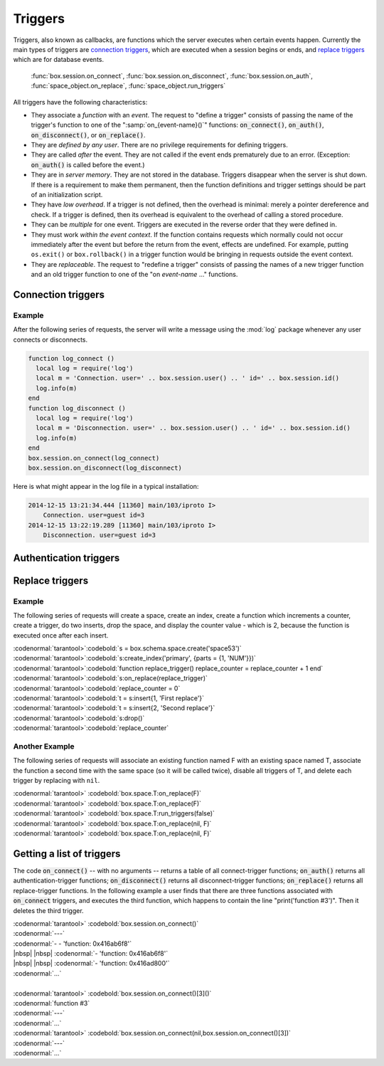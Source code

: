 .. _box-triggers:

-------------------------------------------------------------------------------
                            Triggers
-------------------------------------------------------------------------------

Triggers, also known as callbacks, are functions which the server executes when
certain events happen. Currently the main types of triggers are `connection triggers`_,
which are executed when a session begins or ends, and `replace triggers`_ which are
for database events.

    :func:`box.session.on_connect`,
    :func:`box.session.on_disconnect`,
    :func:`box.session.on_auth`,
    :func:`space_object.on_replace`,
    :func:`space_object.run_triggers`

All triggers have the following characteristics:

* They associate a `function` with an `event`. The request to "define a trigger"
  consists of passing the name of the trigger's function to one of the
  ":samp:`on_{event-name}()`" functions: :code:`on_connect()`, :code:`on_auth()`,
  :code:`on_disconnect()`, or :code:`on_replace()`.
* They are `defined by any user`. There are no privilege requirements for defining
  triggers.
* They are called `after` the event. They are not called if the event ends
  prematurely due to an error. (Exception: :code:`on_auth()` is called before the event.)
* They are in `server memory`. They are not stored in the database. Triggers
  disappear when the server is shut down. If there is a requirement to make
  them permanent, then the function definitions and trigger settings should
  be part of an initialization script.
* They have `low overhead`. If a trigger is not defined, then the overhead is
  minimal: merely a pointer dereference and check. If a trigger is defined,
  then its overhead is equivalent to the overhead of calling a stored procedure.
* They can be `multiple` for one event. Triggers are executed in the reverse
  order that they were defined in.
* They must work `within the event context`. If the function contains requests
  which normally could not occur immediately after the event but before the
  return from the event, effects are undefined. For example, putting
  ``os.exit()`` or ``box.rollback()`` in a trigger function would be bringing in requests
  outside the event context.
* They are `replaceable`. The request to "redefine a trigger" consists of passing
  the names of a new trigger function and an old trigger function to one of the
  "on `event-name` ..." functions.

===========================================================
                    Connection triggers
===========================================================

.. function:: box.session.on_connect(trigger-function [, old-trigger-function-name])

    Define a trigger for execution when a new session is created due to an event
    such as :func:`console.connect`. The trigger function will be the first thing
    executed after a new session is created. If the trigger fails by raising an
    error, the error is sent to the client and the connection is closed.

    :param function trigger-function: function which will become the trigger function
    :param function old-trigger-function: existing trigger function which will be replaced by trigger-function
    :return: nil

    If the parameters are (nil, old-trigger-function), then the old trigger is deleted.

    **Example:**

    | :codenormal:`tarantool>`:codebold:`function f () x = x + 1 end; box.session.on_connect(f)`

    .. WARNING::

        If a trigger always results in an error, it may become impossible to
        connect to the server to reset it.

.. function:: box.session.on_disconnect(trigger-function [, old-trigger-function])

    Define a trigger for execution after a client has disconnected. If the trigger
    function causes an error, the error is logged but otherwise is ignored. The
    trigger is invoked while the session associated with the client still exists
    and can access session properties, such as box.session.id.

    :param function trigger-function: function which will become the trigger function
    :param function old-trigger-function: existing trigger function which will be replaced by trigger-function
    :return: nil

    If the parameters are (nil, old-trigger-function), then the old trigger is deleted.

    **Example:**

    | :codenormal:`tarantool>`:codebold:`function f () x = x + 1 end; box.session.on_disconnect(f)`

~~~~~~~~~~~~~~~~~~~~~~~~~~~~~~~~~~~~~~~
            Example
~~~~~~~~~~~~~~~~~~~~~~~~~~~~~~~~~~~~~~~

After the following series of requests, the server will write a message
using the :mod:`log` package whenever any user connects or disconnects.

.. code-block:: lua_tarantool

    function log_connect ()
      local log = require('log')
      local m = 'Connection. user=' .. box.session.user() .. ' id=' .. box.session.id()
      log.info(m)
    end
    function log_disconnect ()
      local log = require('log')
      local m = 'Disconnection. user=' .. box.session.user() .. ' id=' .. box.session.id()
      log.info(m)
    end
    box.session.on_connect(log_connect)
    box.session.on_disconnect(log_disconnect)

Here is what might appear in the log file in a typical installation:

.. code-block:: lua

    2014-12-15 13:21:34.444 [11360] main/103/iproto I>
        Connection. user=guest id=3
    2014-12-15 13:22:19.289 [11360] main/103/iproto I>
        Disconnection. user=guest id=3

===========================================================
                    Authentication triggers
===========================================================

.. function:: box.session.on_auth(trigger-function [, old-trigger-function-name])

    Define a trigger for execution during authentication.
    The on_auth trigger function is invoked after the on_connect trigger function,
    if and only if the connection has succeeded so far.
    For this purpose, connection and authentication are considered to be separate steps.

    Unlike other trigger types, on_auth trigger functions are invoked `before`
    the event. Therefore a trigger function like :code:`function auth_function () v = box.session.user(); end`
    will set :code:`v` to "guest", the user name before the authentication is done.
    To get the user name after the authentication is done, use the special syntax:
    :code:`function auth_function (user_name) v = user_name; end`

    If the trigger fails by raising an
    error, the error is sent to the client and the connection is closed.

    :param function trigger-function: function which will become the trigger function
    :param function old-trigger-function: existing trigger function which will be replaced by trigger-function
    :return: nil

    If the parameters are (nil, old-trigger-function), then the old trigger is deleted.

    **Example:**

    | :codenormal:`tarantool>`:codebold:`function f () x = x + 1 end; box.session.on_auth(f)`


===========================================================
                    Replace triggers
===========================================================

.. module:: box.space

.. class:: space_object

    .. function:: on_replace(trigger-function [, old-trigger-function])

        Create a "``replace trigger``". The ``function-name`` will be executed whenever
        a ``replace()`` or ``insert()`` or ``update()`` or ``upsert()`` or ``delete()`` happens to a
        tuple in ``<space-name>``.

        :param function trigger-function: function which will become the trigger function
        :param function old-trigger-function: existing trigger function which will be replaced by trigger-function
        :return: nil

        If the parameters are (nil, old-trigger-function-name), then the old trigger is deleted.

        **Example:**

        | :codenormal:`tarantool>`:codebold:`function f () x = x + 1 end; box.space.X:on_replace(f)`

    .. function:: run_triggers(true|false)

        At the time that a trigger is defined, it is automatically enabled - that
        is, it will be executed. Replace triggers can be disabled with
        :samp:`box.space.{space-name}:run_triggers(false)` and re-enabled with
        :samp:`box.space.{space-name}:run_triggers(true)`.

        :return: nil

        **Example:**

        | :codenormal:`tarantool>` :codebold:`box.space.X:run_triggers(false)`

~~~~~~~~~~~~~~~~~~~~~~~~~~~~~~~~~~~~~~~
            Example
~~~~~~~~~~~~~~~~~~~~~~~~~~~~~~~~~~~~~~~

The following series of requests will create a space, create an index, create
a function which increments a counter, create a trigger, do two inserts, drop
the space, and display the counter value - which is 2, because the function
is executed once after each insert.


| :codenormal:`tarantool>`:codebold:`s = box.schema.space.create('space53')`
| :codenormal:`tarantool>`:codebold:`s:create_index('primary', {parts = {1, 'NUM'}})`
| :codenormal:`tarantool>`:codebold:`function replace_trigger() replace_counter = replace_counter + 1 end`
| :codenormal:`tarantool>`:codebold:`s:on_replace(replace_trigger)`
| :codenormal:`tarantool>`:codebold:`replace_counter = 0`
| :codenormal:`tarantool>`:codebold:`t = s:insert{1, 'First replace'}`
| :codenormal:`tarantool>`:codebold:`t = s:insert{2, 'Second replace'}`
| :codenormal:`tarantool>`:codebold:`s:drop()`
| :codenormal:`tarantool>`:codebold:`replace_counter`

~~~~~~~~~~~~~~~~~~~~~~~~~~~~~~~~~~~~~~~
            Another Example
~~~~~~~~~~~~~~~~~~~~~~~~~~~~~~~~~~~~~~~

The following series of requests will associate an existing function named F
with an existing space named T, associate the function a second time with the
same space (so it will be called twice), disable all triggers of T, and delete
each trigger by replacing with ``nil``.

| :codenormal:`tarantool>` :codebold:`box.space.T:on_replace(F)`
| :codenormal:`tarantool>` :codebold:`box.space.T:on_replace(F)`
| :codenormal:`tarantool>` :codebold:`box.space.T:run_triggers(false)`
| :codenormal:`tarantool>` :codebold:`box.space.T:on_replace(nil, F)`
| :codenormal:`tarantool>` :codebold:`box.space.T:on_replace(nil, F)`

===========================================================
                    Getting a list of triggers
===========================================================

The code :code:`on_connect()` -- with no arguments --
returns a table of all connect-trigger functions;
:code:`on_auth()` returns all authentication-trigger functions;
:code:`on_disconnect()` returns all disconnect-trigger functions;
:code:`on_replace()` returns all replace-trigger functions.
In the following example a user finds that there are
three functions associated with :code:`on_connect`
triggers, and executes the third function, which happens to
contain the line "print('function #3')".
Then it deletes the third trigger.

| :codenormal:`tarantool>` :codebold:`box.session.on_connect()`
| :codenormal:`---`
| :codenormal:`- - 'function: 0x416ab6f8'`
| |nbsp| |nbsp| :codenormal:`- 'function: 0x416ab6f8'`
| |nbsp| |nbsp| :codenormal:`- 'function: 0x416ad800'`
| :codenormal:`...`
|
| :codenormal:`tarantool>` :codebold:`box.session.on_connect()[3]()`
| :codenormal:`function #3`
| :codenormal:`---`
| :codenormal:`...`
| :codenormal:`tarantool>` :codebold:`box.session.on_connect(nil,box.session.on_connect()[3])`
| :codenormal:`---`
| :codenormal:`...`
